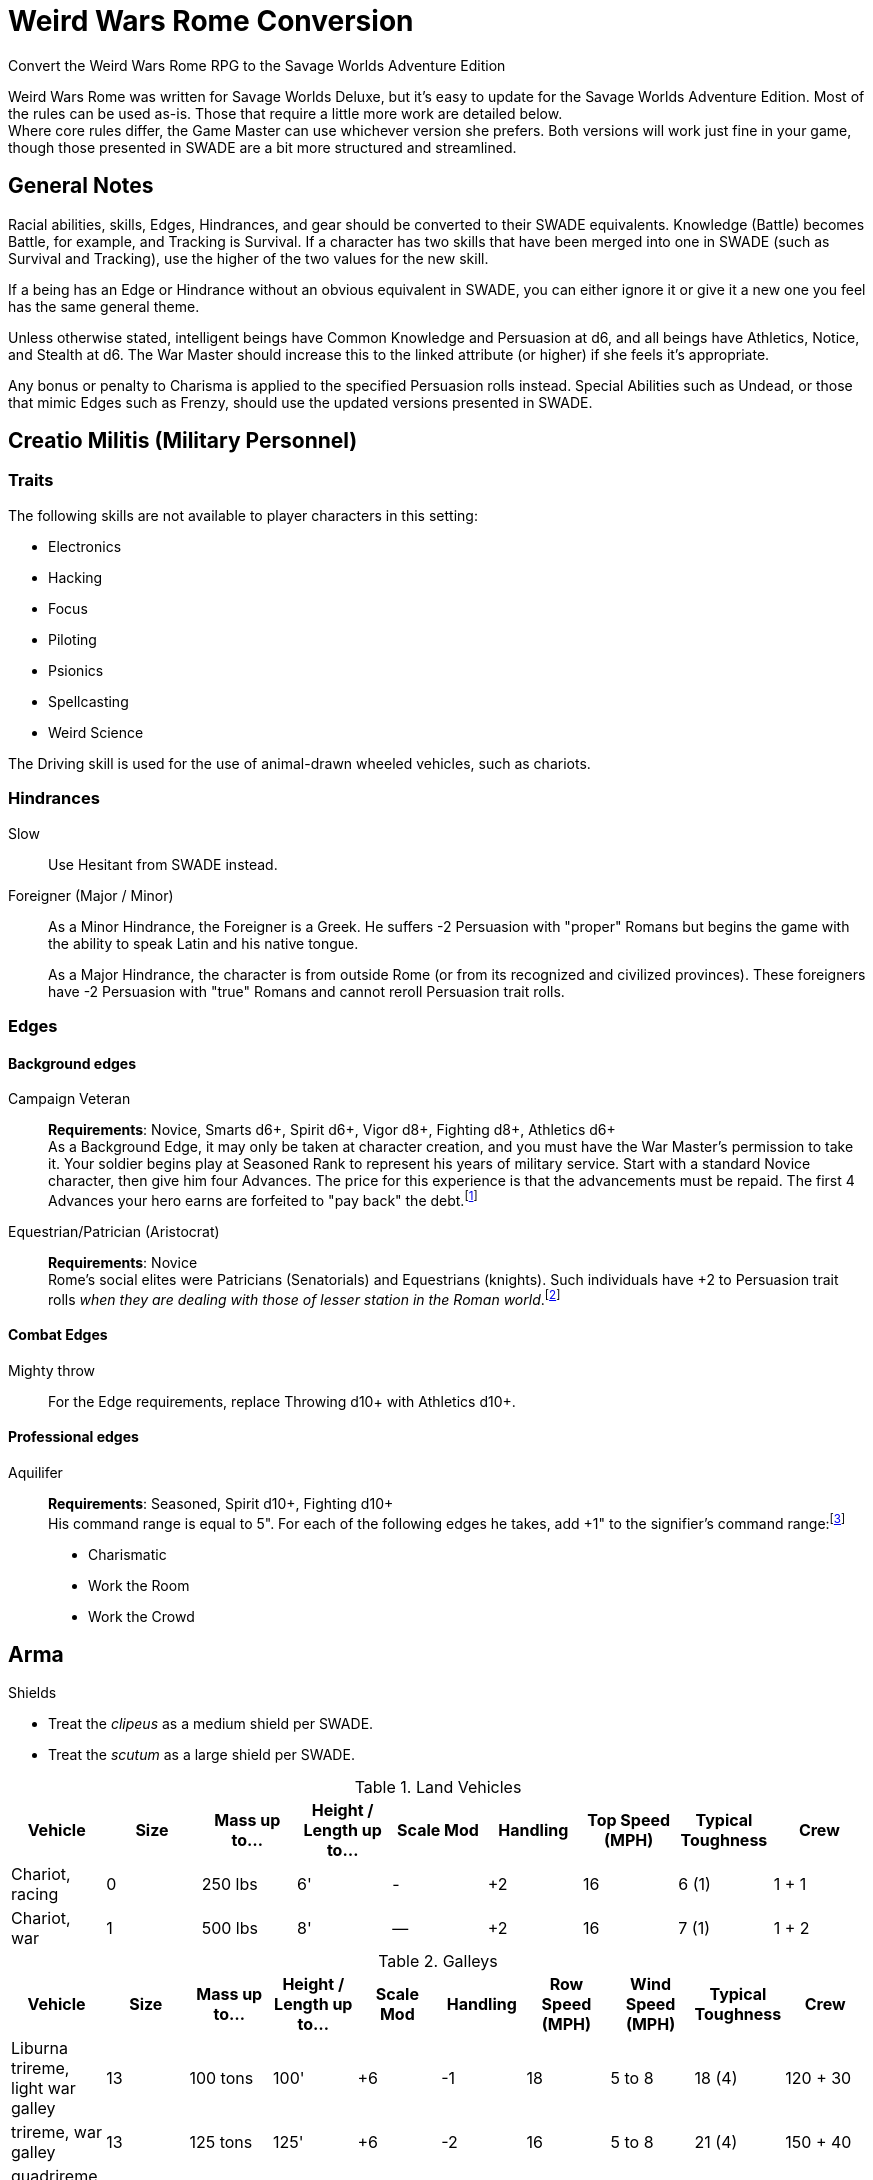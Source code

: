 = Weird Wars Rome Conversion
Convert the Weird Wars Rome RPG to the Savage Worlds Adventure Edition
// :toc:

Weird Wars Rome was written for Savage Worlds Deluxe, but it's easy to update for the Savage Worlds Adventure Edition.
Most of the rules can be used as-is. 
Those that require a little more work are detailed below. +  
Where core rules differ, the Game Master can use whichever version she prefers. Both versions will work just fine in your
game, though those presented in SWADE are a bit more structured and streamlined.

// NOTE: This is a living document.  
// If you see something we missed, please tell us on the Pinnacle forums!


== General Notes

Racial abilities, skills, Edges, Hindrances, and gear should be converted to their SWADE equivalents. 
Knowledge (Battle) becomes Battle, for example, and Tracking is Survival. 
If a character has two skills that have been merged into one in SWADE (such as Survival and Tracking), use the higher of the two values for the new skill.

If a being has an Edge or Hindrance without an obvious equivalent in SWADE, you can either ignore it or give it a new one you feel has the same general theme.

Unless otherwise stated, intelligent beings have Common Knowledge and Persuasion at d6, and all beings have Athletics, Notice, and Stealth at d6. 
The War Master should increase this to the linked attribute (or higher) if she feels it's appropriate.

Any bonus or penalty to Charisma is applied to the specified Persuasion rolls instead.
// Ignore all instances of Climb for flying creatures and vehicles.
Special Abilities such as Undead, or those that mimic Edges such as Frenzy, should use the updated versions presented in SWADE.
// Construct

== Creatio Militis (Military Personnel)
// The Making of a Soldier

=== Traits

.The following skills are not available to player characters in this setting:
* Electronics
* Hacking
* Focus
* Piloting
* Psionics
* Spellcasting
* Weird Science

The Driving skill is used for the use of animal-drawn wheeled vehicles, such as chariots. 


=== Hindrances

Slow:: Use Hesitant from SWADE instead.

Foreigner (Major / Minor)::
As a Minor Hindrance, the Foreigner is a Greek.
He suffers -2 Persuasion with "proper" Romans but begins the game with the ability to speak Latin and his native tongue.
+ 
As a Major Hindrance, the character is from outside Rome (or from its recognized and civilized provinces). 
These foreigners have -2 Persuasion with "true" Romans and cannot reroll Persuasion trait rolls.

////
Shirker (Minor)::
Shirkers suffer -2 to Promotion rolls. 
His reputation for being lazy may not sit well with his companions or superior officers, so he has a -2 to his Persuasion with them.
////

=== Edges

==== Background edges

Campaign Veteran:: 
*Requirements*: Novice, Smarts d6+, Spirit d6+, Vigor d8+, Fighting d8+, Athletics d6+ + 
As a Background Edge, it may only be taken at character creation, and you must have the War Master's permission to take it. 
Your soldier begins play at Seasoned Rank to represent his years of military service. 
Start with a standard Novice character, then give him four Advances.
The price for this experience is that the advancements must be repaid. 
The first 4 Advances your hero earns are forfeited to "pay back" the debt.footnote:[This was framed in terms of experience points in SWDEE.]

////
Military Family:: 
*Requirements*: Novice + 
The hero's father was a career soldier who rose to the ranks of centurio (or higher with the War Master's permission) or legatus (for parents with the Equestrian or Military Family Edge). 
He begins the game with a d4 in Fighting, Battle, Riding, or Athletics (player's choice).
In addition, he has +1 Persuasion when dealing with officers of centurio rank and above and to promotion rolls because of his father's reputation.
Should he fail to live up to his father's deeds (War Master's discretion), he suffers a -2 penalty to Persuasion until he makes amends.
////

Equestrian/Patrician (Aristocrat):: 
*Requirements*: Novice + 
Rome's social elites were Patricians (Senatorials) and Equestrians (knights). 
// (Commoners were called plebians, or plebs).
Such individuals have +2 to Persuasion trait rolls _when they are dealing with those of lesser station in the Roman world_.footnote:[There may be an occasion here to leverage the settings rules for status from Rippers Resurrected to handle high status classes versus the plebeians.]
// Most aristocrats have small estates that provide income (in game terms, the character wants for nothing reasonable) and somewhere to go when not on active service. 
// Aristocrats may also find themselves subject to political maneuvers instigated both back in Rome or within the upper echelons of his legion.


==== Combat Edges

Mighty throw:: 
For the Edge requirements, replace Throwing d10+ with Athletics d10+.

==== Professional edges

Aquilifer:: 
*Requirements*: Seasoned, Spirit d10+, Fighting d10+ + 
His command range is equal to 5".
For each of the following edges he takes, add +1" to the signifier's command range:footnote:[This replaces the use of the SWDEE Charisma stat to increase the command radius.] 

* Charismatic
* Work the Room
* Work the Crowd 

== Arma

.Shields
* Treat the _clipeus_ as a medium shield per SWADE.
* Treat the _scutum_ as a large shield per SWADE.

.Land Vehicles
[cols=",,,,,,,,",options="header"]
|===
| Vehicle | Size | Mass up to... | Height / Length up to… | Scale Mod | Handling | Top Speed (MPH) | Typical Toughness | Crew 
| Chariot, racing | 0 | 250 lbs | 6' | - | +2 | 16 | 6 (1) | 1 + 1
| Chariot, war | 1 | 500 lbs | 8' | — | +2 | 16 | 7 (1) | 1 + 2
|===

.Galleys
[cols=",,,,,,,,,",options="header"]
|===
| Vehicle | Size | Mass up to... | Height / Length up to… | Scale Mod | Handling | Row Speed (MPH) | Wind Speed (MPH) | Typical Toughness | Crew 

| Liburna trireme, light war galley | 13 | 100 tons | 100' | +6 | -1 | 18 | 5 to 8 | 18 (4) | 120 + 30 

| trireme, war galley | 13 | 125 tons | 125' | +6 | -2 | 16 | 5 to 8 | 21 (4) | 150 + 40

| quadrireme, great war galley footnote:[The uses the stats for the quinquereme from the SWADE Vehicle Guide P14] | 14 | 250 tons | 150' | +6 | -2 | 14 | 5 to 9 | 22 (4) | 200 + 60

// | quinquereme‡, galleon | 14 | 250 tons | 150' | +6 | -2 | 14 | 5 to 9 | 22 (4) | 200 

|===

////
Liburna Trireme: Acc/Top Speed: 2/8 (2/4 with
sail); Toughness: 15(4); Crew: 120+30
• Trireme: Acc/Top Speed: 1/4 (1/2 with sail);
Toughness: 18(4); Crew: 160+40
• Quadrireme: Acc/Top Speed: 1/6 (1/3 with
sail); Toughness: 23(4); Crew: 200+60
////


== Praescripta Mundi (Setting Rules)

=== Awards and Promotions

==== Awards and honors
The individual battle honors can be won. 
When any major award is first granted, the character receives one advance. 
When worn, the soldier adds +2 to his Persuasion (+4 for the _corona graminea_) to anyone who recognizes the significance of the award.

==== Promotion

When a character receives an award, roll a d20 and add +2 for each Leadership Edge he possesses and a bonus equal to the Persuasion modifier his combined awards grant him (such as that granted by the corona muralis, for example).

Triumph::
Should a character be awarded a triumph, he gains a point of Conviction and gains an extra advance, and makes many powerful friends and enemies.footnote:[For "making many powerful friends and enemies", there may need to be some mechanic with reputation/glory/renown.]

// draws an additional Benny per session, and


=== Spoils

Remove the Experience action

Add the Celebrated action.

Celebrated::
The soldier finds someone who is willing to tell the stories of the soldier's prowess and success.
The soldier becomes a minor celebrity in a specific and limited place (e.g., quarter of a city, limited territorial region). 
He receives a +1 to Persuasion rolls if a target is friendly and knows who he is (a Common Knowledge roll modified by how likely the individual is to know the celebrity).footnote:[This functions like a more limited Fame edge from SWADE p39.]



////
Experience:: 
Occasionally a legionary might find a veteran willing to share his tales and tactics — for a price. 
The legionary gains an Experience Point. #Need to revise#
////
// This sounds like it should be related to a glory, renown, or reputation mechanic

== Arcana (Secrets)

// === Arcane backgrounds

Arcane Background (Cult of Mithras):: 
*Powers List*: + 
The SWDEE Quickness power is removed; in SWADE, Quickness is a modifier of the Speed/Sloth power. + 
Add Arcane Protection footnote:[I added the Arcane Protection power because Quickness was removed; the Mithras cultist has the same number of powers available as before.]
+ 
.Changes to power names
* Havoc (was Pummel in SWDEE)
* Protection (was Armor in SWDEE)
* Relief (was Succor in SWDEE)
* Light (of SWADE Light/Darkness)
* Speed (of SWADE Sloth/Speed)


== Beasts et Monsters

Arbor Bellum:: 
Add the *Entangle* special ability. 
The creature adds +2 to any Grappling rolls. +  
*Stomp* should be Str+d8 (i.e., not Str+8).

Corpse Raven (swarm)::
Flight: Pace 12.footnote:[In WWR, the harpy and the corpse raven had flight pace of 8; in _Pathfinder for Savage Worlds Bestiary p.73_, the harpy is listed with a flight pace of 12 so I have use the same for the corpse raven.]

Harpy::
Flight: Pace 12.footnote:[In _Pathfinder for Savage Worlds Bestiary p.73_ , Harpy is listed with a flight pace of 12.]

Jaculus::
Add Athletics at d8. 


Kludde::
Add Athletics at d8. 

Manticora::
Add Athletics at d8. 

Mermaid::
Add Performance at d12. + 
Siren Song: The mermaid's song is like a narcotic for men. 
The mermaid sings and the character(s) who hears the song must resist (Performance versus Spirit) or fall under the spell of the song.

Strigoi (Dacian vampire)::
Use Vampire from SWADE p. 189 but with the following changes: + 
*Attributes*: Agility d8, Smarts d10, Spirit d10, Strength d12+2, Vigor d10 + 
*Skills*: Athletics d8, Common Knowledge d6, Fighting d8, Intimidation d8, Notice d8, Persuasion d6, Stealth d6 + 
*Pace*: 6; Parry: 7; Toughness: 13(3) + 
*Edges*: Block, Combat Reflexes, Command, Fervor, Frenzy, Level Headed, Aristocrat, Rich, Sweep + 
*Gear*: Bronze breastplate (+3), medium shield (+2 Parry), great _falx_ (Str+d10). + 
*Special Abilities*:
* Bite: Str+d4.
* Undead: +2 Toughness; +2 to recover from being Shaken; no additional damage from Called Shots; ignores 1 point of Wound penalties; doesn't breathe; immune to disease and poison. 
+  
NOTE: Other abilities for the _Strigoi_ as the entry in _Weird Wars Rome_. 

Stryge::
Flight: Pace 12.footnote:[In WWR, the harpy and the stryge had flight pace of 8; in _Pathfinder for Savage Worlds Bestiary p.73_, the harpy is listed with a flight pace of 12 so I have use the same for the stryge.]


Werebear::
Add Athletics at d8. + 
Bear Hug: A werebear who hits with a Fighting attack and also succeeds a raise has pinned (i.e., Entangled and Bound) his foe and may bite at +2 until the foe is freed. 
The opponent may only attempt to escape the hug on his action. 
To completely break free of the bear hug, the victim of the hug must improve his status so that he is no longer Bound nor Entangled.
The werebear resists attempts to break free using Strength.
The werebear is not subject to the customary -2 penalty when using Strength in grappling.
+ 
NOTE: Keep in mind the "Size Matters" rules under Grappling on SWADE p. 101.  

Wolfman::
Add Athletics at d8. + 

